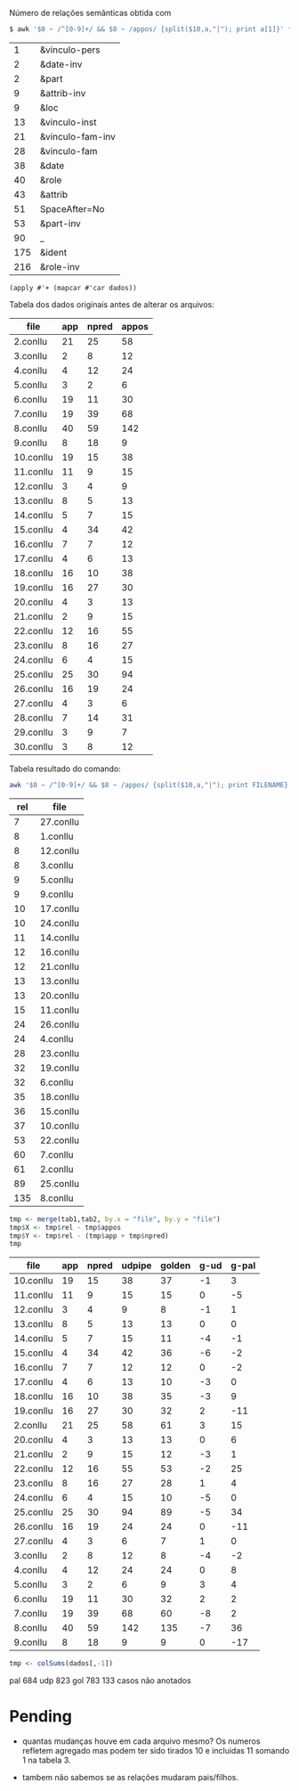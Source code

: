 
Número de relações semânticas obtida com

#+BEGIN_SRC bash
$ awk '$0 ~ /^[0-9]+/ && $8 ~ /appos/ {split($10,a,"|"); print a[1]}' *-annotated.conllu {21..27}.conllu | sort | uniq -c | sort -n
#+END_SRC

#+name: teste
|   1 | &vinculo-pers    |
|   2 | &date-inv        |
|   2 | &part            |
|   9 | &attrib-inv      |
|   9 | &loc             |
|  13 | &vinculo-inst    |
|  21 | &vinculo-fam-inv |
|  28 | &vinculo-fam     |
|  38 | &date            |
|  40 | &role            |
|  43 | &attrib          |
|  51 | SpaceAfter=No    |
|  53 | &part-inv        |
|  90 | _                |
| 175 | &ident           |
| 216 | &role-inv        |


#+BEGIN_SRC elisp :var dados=teste
(apply #'+ (mapcar #'car dados))
#+END_SRC

#+RESULTS:
: 650

Tabela dos dados originais antes de alterar os arquivos:

#+name: tab1
| file      | app | npred | appos |
|-----------+-----+-------+-------|
| 2.conllu  |  21 |    25 |    58 |
| 3.conllu  |   2 |     8 |    12 |
| 4.conllu  |   4 |    12 |    24 |
| 5.conllu  |   3 |     2 |     6 |
| 6.conllu  |  19 |    11 |    30 |
| 7.conllu  |  19 |    39 |    68 |
| 8.conllu  |  40 |    59 |   142 |
| 9.conllu  |   8 |    18 |     9 |
| 10.conllu |  19 |    15 |    38 |
| 11.conllu |  11 |     9 |    15 |
| 12.conllu |   3 |     4 |     9 |
| 13.conllu |   8 |     5 |    13 |
| 14.conllu |   5 |     7 |    15 |
| 15.conllu |   4 |    34 |    42 |
| 16.conllu |   7 |     7 |    12 |
| 17.conllu |   4 |     6 |    13 |
| 18.conllu |  16 |    10 |    38 |
| 19.conllu |  16 |    27 |    30 |
| 20.conllu |   4 |     3 |    13 |
| 21.conllu |   2 |     9 |    15 |
| 22.conllu |  12 |    16 |    55 |
| 23.conllu |   8 |    16 |    27 |
| 24.conllu |   6 |     4 |    15 |
| 25.conllu |  25 |    30 |    94 |
| 26.conllu |  16 |    19 |    24 |
| 27.conllu |   4 |     3 |     6 |
| 28.conllu |   7 |    14 |    31 |
| 29.conllu |   3 |     9 |     7 |
| 30.conllu |   3 |     8 |    12 |

Tabela resultado do comando:

#+BEGIN_SRC bash
awk '$0 ~ /^[0-9]+/ && $8 ~ /appos/ {split($10,a,"|"); print FILENAME}' *-annotated.conllu {21..27}.conllu | sort | uniq -c  | sort -n
#+END_SRC

#+name: tab2
| rel | file      |
|-----+-----------|
|   7 | 27.conllu |
|   8 | 1.conllu  |
|   8 | 12.conllu |
|   8 | 3.conllu  |
|   9 | 5.conllu  |
|   9 | 9.conllu  |
|  10 | 17.conllu |
|  10 | 24.conllu |
|  11 | 14.conllu |
|  12 | 16.conllu |
|  12 | 21.conllu |
|  13 | 13.conllu |
|  13 | 20.conllu |
|  15 | 11.conllu |
|  24 | 26.conllu |
|  24 | 4.conllu  |
|  28 | 23.conllu |
|  32 | 19.conllu |
|  32 | 6.conllu  |
|  35 | 18.conllu |
|  36 | 15.conllu |
|  37 | 10.conllu |
|  53 | 22.conllu |
|  60 | 7.conllu  |
|  61 | 2.conllu  |
|  89 | 25.conllu |
| 135 | 8.conllu  |


#+name: tab3
#+BEGIN_SRC R :var tab1=tab1 :var tab2=tab2 :results table
tmp <- merge(tab1,tab2, by.x = "file", by.y = "file")
tmp$X <- tmp$rel - tmp$appos
tmp$Y <- tmp$rel - (tmp$app + tmp$npred)
tmp
#+END_SRC

#+RESULTS: tab3
| file      | app | npred | udpipe | golden | g-ud | g-pal |
|-----------+-----+-------+--------+--------+------+-------|
| 10.conllu |  19 |    15 |     38 |     37 |   -1 |     3 |
| 11.conllu |  11 |     9 |     15 |     15 |    0 |    -5 |
| 12.conllu |   3 |     4 |      9 |      8 |   -1 |     1 |
| 13.conllu |   8 |     5 |     13 |     13 |    0 |     0 |
| 14.conllu |   5 |     7 |     15 |     11 |   -4 |    -1 |
| 15.conllu |   4 |    34 |     42 |     36 |   -6 |    -2 |
| 16.conllu |   7 |     7 |     12 |     12 |    0 |    -2 |
| 17.conllu |   4 |     6 |     13 |     10 |   -3 |     0 |
| 18.conllu |  16 |    10 |     38 |     35 |   -3 |     9 |
| 19.conllu |  16 |    27 |     30 |     32 |    2 |   -11 |
| 2.conllu  |  21 |    25 |     58 |     61 |    3 |    15 |
| 20.conllu |   4 |     3 |     13 |     13 |    0 |     6 |
| 21.conllu |   2 |     9 |     15 |     12 |   -3 |     1 |
| 22.conllu |  12 |    16 |     55 |     53 |   -2 |    25 |
| 23.conllu |   8 |    16 |     27 |     28 |    1 |     4 |
| 24.conllu |   6 |     4 |     15 |     10 |   -5 |     0 |
| 25.conllu |  25 |    30 |     94 |     89 |   -5 |    34 |
| 26.conllu |  16 |    19 |     24 |     24 |    0 |   -11 |
| 27.conllu |   4 |     3 |      6 |      7 |    1 |     0 |
| 3.conllu  |   2 |     8 |     12 |      8 |   -4 |    -2 |
| 4.conllu  |   4 |    12 |     24 |     24 |    0 |     8 |
| 5.conllu  |   3 |     2 |      6 |      9 |    3 |     4 |
| 6.conllu  |  19 |    11 |     30 |     32 |    2 |     2 |
| 7.conllu  |  19 |    39 |     68 |     60 |   -8 |     2 |
| 8.conllu  |  40 |    59 |    142 |    135 |   -7 |    36 |
| 9.conllu  |   8 |    18 |      9 |      9 |    0 |   -17 |


#+BEGIN_SRC R :var dados=tab3 :results output
tmp <- colSums(dados[,-1])
#+END_SRC

#+RESULTS:
:  V2  V3  V4  V5  V6  V7 
: 286 398 823 783 -40  99 


pal 684
udp 823
gol 783
133 casos não anotados


* Pending

- quantas mudanças houve em cada arquivo mesmo? Os numeros refletem
  agregado mas podem ter sido tirados 10 e incluidas 11 somando 1 na
  tabela 3.

- tambem não sabemos se as relações mudaram pais/filhos.

